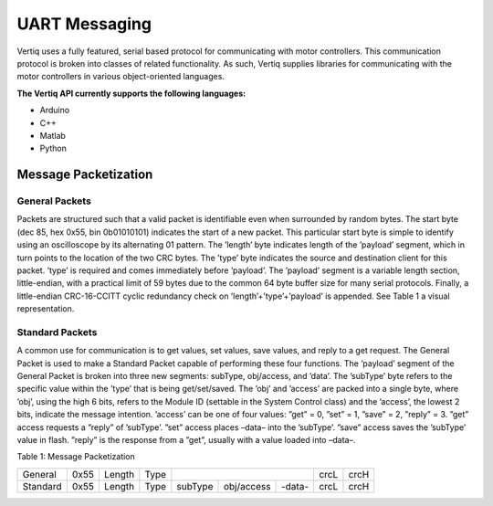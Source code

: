 .. _uart_messaging:

***************
UART Messaging
***************

Vertiq uses a fully featured, serial based protocol for communicating with motor controllers. This communication
protocol is broken into classes of related functionality. As such, Vertiq supplies libraries for communicating with
the motor controllers in various object-oriented languages.

**The Vertiq API currently supports the following languages:**

* Arduino
* C++
* Matlab
* Python

Message Packetization
=====================

General Packets
----------------
Packets are structured such that a valid packet is identifiable even when surrounded by random bytes. The
start byte (dec 85, hex 0x55, bin 0b01010101) indicates the start of a new packet. This particular start byte
is simple to identify using an oscilloscope by its alternating 01 pattern. The ’length’ byte indicates length of
the ’payload’ segment, which in turn points to the location of the two CRC bytes. The ’type’ byte indicates
the source and destination client for this packet. ’type’ is required and comes immediately before ’payload’.
The ’payload’ segment is a variable length section, little-endian, with a practical limit of 59 bytes due to
the common 64 byte buffer size for many serial protocols. Finally, a little-endian CRC-16-CCITT cyclic
redundancy check on ’length’+’type’+’payload’ is appended. See Table 1 a visual representation.

Standard Packets
----------------
A common use for communication is to get values, set values, save values, and reply to a get request. The
General Packet is used to make a Standard Packet capable of performing these four functions. The ’payload’
segment of the General Packet is broken into three new segments: subType, obj/access, and ’data’. The
’subType’ byte refers to the specific value within the ’type’ that is being get/set/saved. The ’obj’ and ’access’
are packed into a single byte, where ’obj’, using the high 6 bits, refers to the Module ID (settable in the
System Control class) and the ’access’, the lowest 2 bits, indicate the message intention. ’access’ can be one
of four values: ”get” = 0, ”set” = 1, ”save” = 2, ”reply” = 3. ”get” access requests a ”reply” of ’subType’.
”set” access places –data– into the ’subType’. ”save” access saves the ’subType’ value in flash. ”reply” is
the response from a ”get”, usually with a value loaded into –data–.


Table 1: Message Packetization

+----------+------+--------+------+-----------+------------+--------+------+------+
| General  | 0x55 | Length | Type |  .. centered:: -payload-        | crcL | crcH |
+----------+------+--------+------+-----------+------------+--------+------+------+
| Standard | 0x55 | Length | Type | subType   | obj/access | -data- | crcL | crcH |
+----------+------+--------+------+-----------+------------+--------+------+------+


